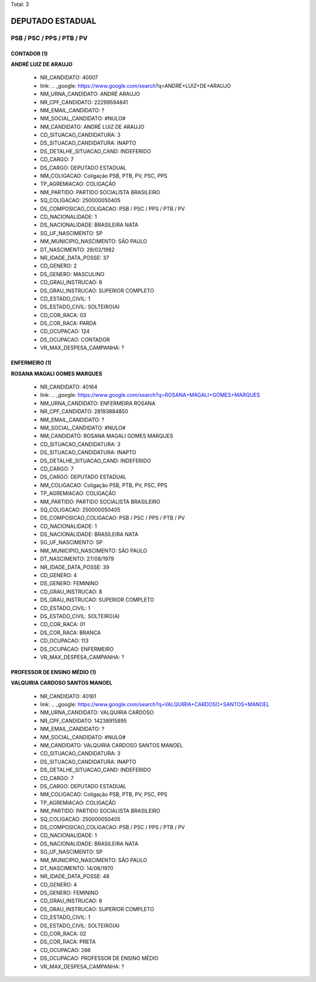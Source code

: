Total: 3

DEPUTADO ESTADUAL
=================

PSB / PSC / PPS / PTB / PV
--------------------------

CONTADOR (1)
............

**ANDRÉ LUIZ DE ARAUJO**

  - NR_CANDIDATO: 40007
  - link: .. _google: https://www.google.com/search?q=ANDRÉ+LUIZ+DE+ARAUJO
  - NM_URNA_CANDIDATO: ANDRÉ ARAUJO
  - NR_CPF_CANDIDATO: 22299594841
  - NM_EMAIL_CANDIDATO: ?
  - NM_SOCIAL_CANDIDATO: #NULO#
  - NM_CANDIDATO: ANDRÉ LUIZ DE ARAUJO
  - CD_SITUACAO_CANDIDATURA: 3
  - DS_SITUACAO_CANDIDATURA: INAPTO
  - DS_DETALHE_SITUACAO_CAND: INDEFERIDO
  - CD_CARGO: 7
  - DS_CARGO: DEPUTADO ESTADUAL
  - NM_COLIGACAO: Coligação PSB, PTB, PV, PSC, PPS
  - TP_AGREMIACAO: COLIGAÇÃO
  - NM_PARTIDO: PARTIDO SOCIALISTA BRASILEIRO
  - SQ_COLIGACAO: 250000050405
  - DS_COMPOSICAO_COLIGACAO: PSB / PSC / PPS / PTB / PV
  - CD_NACIONALIDADE: 1
  - DS_NACIONALIDADE: BRASILEIRA NATA
  - SG_UF_NASCIMENTO: SP
  - NM_MUNICIPIO_NASCIMENTO: SÃO PAULO
  - DT_NASCIMENTO: 28/02/1982
  - NR_IDADE_DATA_POSSE: 37
  - CD_GENERO: 2
  - DS_GENERO: MASCULINO
  - CD_GRAU_INSTRUCAO: 8
  - DS_GRAU_INSTRUCAO: SUPERIOR COMPLETO
  - CD_ESTADO_CIVIL: 1
  - DS_ESTADO_CIVIL: SOLTEIRO(A)
  - CD_COR_RACA: 03
  - DS_COR_RACA: PARDA
  - CD_OCUPACAO: 124
  - DS_OCUPACAO: CONTADOR
  - VR_MAX_DESPESA_CAMPANHA: ?


ENFERMEIRO (1)
..............

**ROSANA MAGALI GOMES MARQUES**

  - NR_CANDIDATO: 40164
  - link: .. _google: https://www.google.com/search?q=ROSANA+MAGALI+GOMES+MARQUES
  - NM_URNA_CANDIDATO: ENFERMEIRA ROSANA
  - NR_CPF_CANDIDATO: 28193884850
  - NM_EMAIL_CANDIDATO: ?
  - NM_SOCIAL_CANDIDATO: #NULO#
  - NM_CANDIDATO: ROSANA MAGALI GOMES MARQUES
  - CD_SITUACAO_CANDIDATURA: 3
  - DS_SITUACAO_CANDIDATURA: INAPTO
  - DS_DETALHE_SITUACAO_CAND: INDEFERIDO
  - CD_CARGO: 7
  - DS_CARGO: DEPUTADO ESTADUAL
  - NM_COLIGACAO: Coligação PSB, PTB, PV, PSC, PPS
  - TP_AGREMIACAO: COLIGAÇÃO
  - NM_PARTIDO: PARTIDO SOCIALISTA BRASILEIRO
  - SQ_COLIGACAO: 250000050405
  - DS_COMPOSICAO_COLIGACAO: PSB / PSC / PPS / PTB / PV
  - CD_NACIONALIDADE: 1
  - DS_NACIONALIDADE: BRASILEIRA NATA
  - SG_UF_NASCIMENTO: SP
  - NM_MUNICIPIO_NASCIMENTO: SÃO PAULO
  - DT_NASCIMENTO: 27/08/1979
  - NR_IDADE_DATA_POSSE: 39
  - CD_GENERO: 4
  - DS_GENERO: FEMININO
  - CD_GRAU_INSTRUCAO: 8
  - DS_GRAU_INSTRUCAO: SUPERIOR COMPLETO
  - CD_ESTADO_CIVIL: 1
  - DS_ESTADO_CIVIL: SOLTEIRO(A)
  - CD_COR_RACA: 01
  - DS_COR_RACA: BRANCA
  - CD_OCUPACAO: 113
  - DS_OCUPACAO: ENFERMEIRO
  - VR_MAX_DESPESA_CAMPANHA: ?


PROFESSOR DE ENSINO MÉDIO (1)
.............................

**VALQUIRIA CARDOSO SANTOS MANOEL**

  - NR_CANDIDATO: 40161
  - link: .. _google: https://www.google.com/search?q=VALQUIRIA+CARDOSO+SANTOS+MANOEL
  - NM_URNA_CANDIDATO: VALQUIRIA CARDOSO
  - NR_CPF_CANDIDATO: 14238915895
  - NM_EMAIL_CANDIDATO: ?
  - NM_SOCIAL_CANDIDATO: #NULO#
  - NM_CANDIDATO: VALQUIRIA CARDOSO SANTOS MANOEL
  - CD_SITUACAO_CANDIDATURA: 3
  - DS_SITUACAO_CANDIDATURA: INAPTO
  - DS_DETALHE_SITUACAO_CAND: INDEFERIDO
  - CD_CARGO: 7
  - DS_CARGO: DEPUTADO ESTADUAL
  - NM_COLIGACAO: Coligação PSB, PTB, PV, PSC, PPS
  - TP_AGREMIACAO: COLIGAÇÃO
  - NM_PARTIDO: PARTIDO SOCIALISTA BRASILEIRO
  - SQ_COLIGACAO: 250000050405
  - DS_COMPOSICAO_COLIGACAO: PSB / PSC / PPS / PTB / PV
  - CD_NACIONALIDADE: 1
  - DS_NACIONALIDADE: BRASILEIRA NATA
  - SG_UF_NASCIMENTO: SP
  - NM_MUNICIPIO_NASCIMENTO: SÃO PAULO
  - DT_NASCIMENTO: 14/06/1970
  - NR_IDADE_DATA_POSSE: 48
  - CD_GENERO: 4
  - DS_GENERO: FEMININO
  - CD_GRAU_INSTRUCAO: 8
  - DS_GRAU_INSTRUCAO: SUPERIOR COMPLETO
  - CD_ESTADO_CIVIL: 1
  - DS_ESTADO_CIVIL: SOLTEIRO(A)
  - CD_COR_RACA: 02
  - DS_COR_RACA: PRETA
  - CD_OCUPACAO: 266
  - DS_OCUPACAO: PROFESSOR DE ENSINO MÉDIO
  - VR_MAX_DESPESA_CAMPANHA: ?

